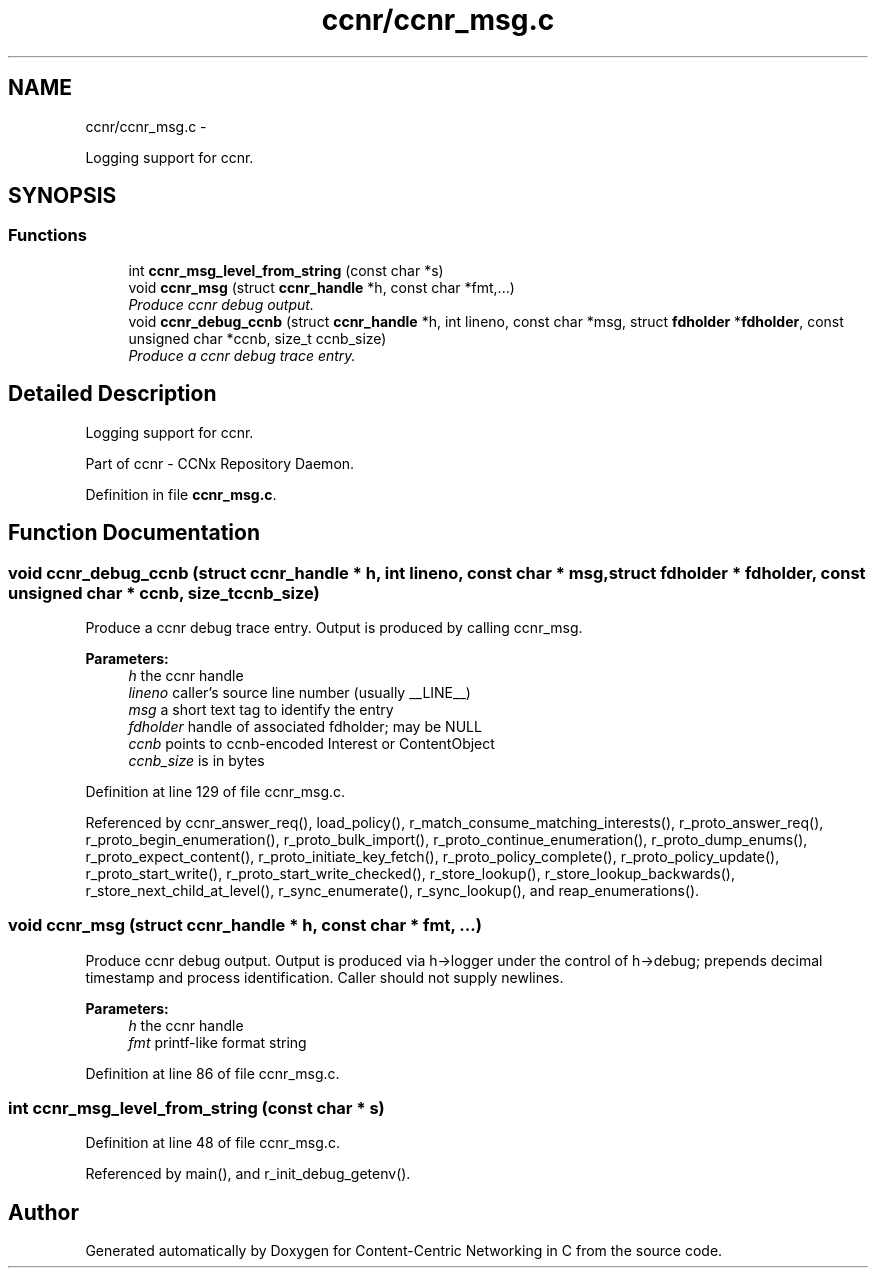 .TH "ccnr/ccnr_msg.c" 3 "21 Aug 2012" "Version 0.6.1" "Content-Centric Networking in C" \" -*- nroff -*-
.ad l
.nh
.SH NAME
ccnr/ccnr_msg.c \- 
.PP
Logging support for ccnr.  

.SH SYNOPSIS
.br
.PP
.SS "Functions"

.in +1c
.ti -1c
.RI "int \fBccnr_msg_level_from_string\fP (const char *s)"
.br
.ti -1c
.RI "void \fBccnr_msg\fP (struct \fBccnr_handle\fP *h, const char *fmt,...)"
.br
.RI "\fIProduce ccnr debug output. \fP"
.ti -1c
.RI "void \fBccnr_debug_ccnb\fP (struct \fBccnr_handle\fP *h, int lineno, const char *msg, struct \fBfdholder\fP *\fBfdholder\fP, const unsigned char *ccnb, size_t ccnb_size)"
.br
.RI "\fIProduce a ccnr debug trace entry. \fP"
.in -1c
.SH "Detailed Description"
.PP 
Logging support for ccnr. 

Part of ccnr - CCNx Repository Daemon. 
.PP
Definition in file \fBccnr_msg.c\fP.
.SH "Function Documentation"
.PP 
.SS "void ccnr_debug_ccnb (struct \fBccnr_handle\fP * h, int lineno, const char * msg, struct \fBfdholder\fP * fdholder, const unsigned char * ccnb, size_t ccnb_size)"
.PP
Produce a ccnr debug trace entry. Output is produced by calling ccnr_msg. 
.PP
\fBParameters:\fP
.RS 4
\fIh\fP the ccnr handle 
.br
\fIlineno\fP caller's source line number (usually __LINE__) 
.br
\fImsg\fP a short text tag to identify the entry 
.br
\fIfdholder\fP handle of associated fdholder; may be NULL 
.br
\fIccnb\fP points to ccnb-encoded Interest or ContentObject 
.br
\fIccnb_size\fP is in bytes 
.RE
.PP

.PP
Definition at line 129 of file ccnr_msg.c.
.PP
Referenced by ccnr_answer_req(), load_policy(), r_match_consume_matching_interests(), r_proto_answer_req(), r_proto_begin_enumeration(), r_proto_bulk_import(), r_proto_continue_enumeration(), r_proto_dump_enums(), r_proto_expect_content(), r_proto_initiate_key_fetch(), r_proto_policy_complete(), r_proto_policy_update(), r_proto_start_write(), r_proto_start_write_checked(), r_store_lookup(), r_store_lookup_backwards(), r_store_next_child_at_level(), r_sync_enumerate(), r_sync_lookup(), and reap_enumerations().
.SS "void ccnr_msg (struct \fBccnr_handle\fP * h, const char * fmt,  ...)"
.PP
Produce ccnr debug output. Output is produced via h->logger under the control of h->debug; prepends decimal timestamp and process identification. Caller should not supply newlines. 
.PP
\fBParameters:\fP
.RS 4
\fIh\fP the ccnr handle 
.br
\fIfmt\fP printf-like format string 
.RE
.PP

.PP
Definition at line 86 of file ccnr_msg.c.
.SS "int ccnr_msg_level_from_string (const char * s)"
.PP
Definition at line 48 of file ccnr_msg.c.
.PP
Referenced by main(), and r_init_debug_getenv().
.SH "Author"
.PP 
Generated automatically by Doxygen for Content-Centric Networking in C from the source code.
